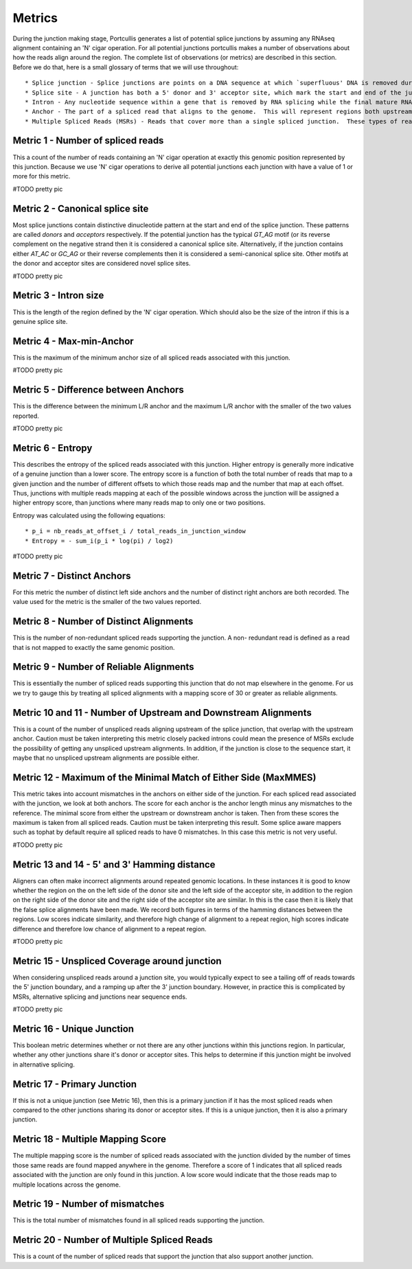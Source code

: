 .. _metrics:

Metrics
=======

During the junction making stage, Portcullis generates a list of potential splice
junctions by assuming any RNAseq alignment containing an 'N' cigar operation.  For
all potential junctions portcullis makes a number of observations about how the
reads align around the region.  The complete list of observations (or metrics) are
described in this section.  Before we do that, here is a small glossary of terms
that we will use throughout::

* Splice junction - Splice junctions are points on a DNA sequence at which `superfluous' DNA is removed during the process of protein creation in higher organisms.  For the purposes of this tool a splice junction is essentially the same as an intron.
* Splice site - A junction has both a 5' donor and 3' acceptor site, which mark the start and end of the junction.  Both donor and acceptor sites are 2bp long, and usually contain a canonical motif `GT*AG`, or its reverse complement on the negative strand.
* Intron - Any nucleotide sequence within a gene that is removed by RNA splicing while the final mature RNA product of a gene is being generated.  For the purposes of this tool an intron is essentially the same as a splice junction.
* Anchor - The part of a spliced read that aligns to the genome.  This will represent regions both upstream and downstream of the splice junction.
* Multiple Spliced Reads (MSRs) - Reads that cover more than a single spliced junction.  These types of reads will become more common as sequencers become capable of producing longer reads.



Metric 1 - Number of spliced reads
----------------------------------

This a count of the number of reads containing an 'N' cigar operation at exactly
this genomic position represented by this junction.  Because we use 'N' cigar operations
to derive all potential junctions each junction with have a value of 1 or more for
this metric.

#TODO pretty pic


Metric 2 - Canonical splice site
--------------------------------

Most splice junctions contain distinctive dinucleotide pattern at the start and 
end of the splice junction.  These patterns are called `donors` and `acceptors`
respectively.  If the potential junction has the typical `GT_AG` motif (or its
reverse complement on the negative strand then it is considered a canonical splice
site.  Alternatively, if the junction contains either `AT_AC` or `GC_AG` or their
reverse complements then it is considered a semi-canonical splice site.  Other motifs
at the donor and acceptor sites are considered novel splice sites.

#TODO pretty pic


Metric 3 - Intron size
----------------------

This is the length of the region defined by the 'N' cigar operation.  Which should
also be the size of the intron if this is a genuine splice site.


Metric 4 - Max-min-Anchor
-------------------------

This is the maximum of the minimum anchor size of all spliced reads associated with
this junction.  

#TODO pretty pic

Metric 5 - Difference between Anchors
-------------------------------------

This is the difference between the minimum L/R anchor and the maximum L/R anchor
with the smaller of the two values reported.

#TODO pretty pic


Metric 6 - Entropy
------------------

This describes the entropy of the spliced reads associated with this junction. 
Higher entropy is generally more indicative of a genuine junction than a lower score.
The entropy score is a function of both the total number of reads that map to a 
given junction and the number of different offsets to which  those reads map and 
the number that map at each offset. Thus, junctions with multiple reads mapping 
at each of the possible windows across the junction will be assigned a higher 
entropy score, than junctions where many reads map to only one or two positions. 
     
Entropy was calculated using the following equations::

* p_i = nb_reads_at_offset_i / total_reads_in_junction_window 
* Entropy = - sum_i(p_i * log(pi) / log2) 

#TODO pretty pic


Metric 7 - Distinct Anchors
---------------------------

For this metric the number of distinct left side anchors and the number of distinct 
right anchors are both recorded.  The value used for the metric is the smaller of 
the two values reported.


Metric 8 - Number of Distinct Alignments
----------------------------------------

This is the number of non-redundant spliced reads supporting the junction.  A non-
redundant read is defined as a read that is not mapped to exactly the same genomic
position.

Metric 9 - Number of Reliable Alignments
----------------------------------------

This is essentially the number of spliced reads supporting this junction that do
not map elsewhere in the genome.  For us we try to gauge this by treating all spliced
alignments with a mapping score of 30 or greater as reliable alignments.

Metric 10 and 11 - Number of Upstream and Downstream Alignments
---------------------------------------------------------------

This is a count of the number of unspliced reads aligning upstream of the splice 
junction, that overlap with the upstream anchor.  Caution must be taken interpreting
this metric closely packed introns could mean the presence of MSRs exclude the possibility
of getting any unspliced upstream alignments.  In addition, if the junction is close
to the sequence start, it maybe that no unspliced upstream alignments are possible
either.


Metric 12 - Maximum of the Minimal Match of Either Side (MaxMMES)
-----------------------------------------------------------------

This metric takes into account mismatches in the anchors on either side of the junction.
For each spliced read associated with the junction, we look at both anchors.  The
score for each anchor is the anchor length minus any mismatches to the reference.
The minimal score from either the upstream or downstream anchor is taken.  Then from
these scores the maximum is taken from all spliced reads.  Caution must be taken
interpreting this result.  Some splice aware mappers such as tophat by default require
all spliced reads to have 0 mismatches.  In this case this metric is not very useful.

#TODO pretty pic

Metric 13 and 14 - 5' and 3' Hamming distance
---------------------------------------------

Aligners can often make incorrect alignments around repeated genomic locations.
In these instances it is good to know whether the region on the on the left side
of the donor site and the left side of the acceptor site, in addition to the region
on the right side of the donor site and the right side of the acceptor site are
similar.  In this is the case then it is likely that the false splice alignments
have been made.  We record both figures in terms of the hamming distances between
the regions.  Low scores indicate similarity, and therefore high change of alignment
to a repeat region, high scores indicate difference and therefore low chance of alignment
to a repeat region.

#TODO pretty pic

Metric 15 - Unspliced Coverage around junction
----------------------------------------------

When considering unspliced reads around a junction site, you would typically expect
to see a tailing off of reads towards the 5' junction boundary, and a ramping up
after the 3' junction boundary.  However, in practice this is complicated by MSRs,
alternative splicing and junctions near sequence ends.

#TODO pretty pic

Metric 16 - Unique Junction
---------------------------

This boolean metric determines whether or not there are any other junctions within
this junctions region.  In particular, whether any other junctions share it's donor
or acceptor sites.  This helps to determine if this junction might be involved
in alternative splicing.

Metric 17 - Primary Junction
----------------------------

If this is not a unique junction (see Metric 16), then this is a primary junction
if it has the most spliced reads when compared to the other junctions sharing its
donor or acceptor sites.  If this is a unique junction, then it is also a primary
junction.

Metric 18 - Multiple Mapping Score
----------------------------------

The multiple mapping score is the number of spliced reads associated with the junction
divided by the number of times those same reads are found mapped anywhere in the genome.
Therefore a score of 1 indicates that all spliced reads associated with the junction
are only found in this junction.  A low score would indicate that the those reads map
to multiple locations across the genome.


Metric 19 - Number of mismatches
--------------------------------

This is the total number of mismatches found in all spliced reads supporting the
junction.


Metric 20 - Number of Multiple Spliced Reads
--------------------------------------------

This is a count of the number of spliced reads that support the junction that also
support another junction.
